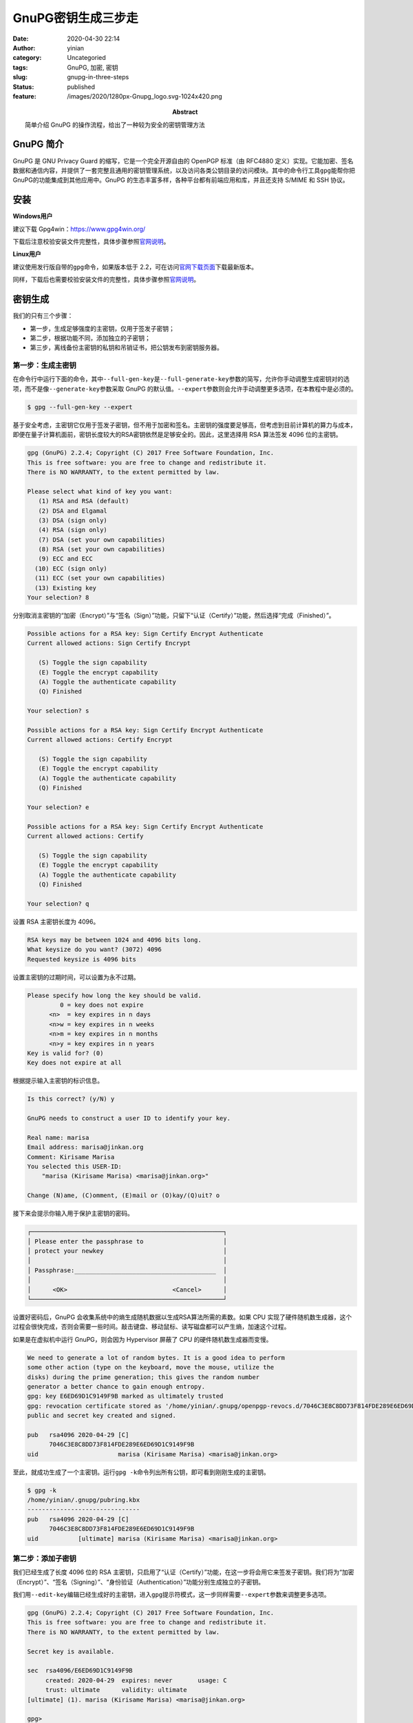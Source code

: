 GnuPG密钥生成三步走
###################
:date: 2020-04-30 22:14
:author: yinian
:category: Uncategoried
:tags: GnuPG, 加密, 密钥
:slug: gnupg-in-three-steps
:status: published
:feature: /images/2020/1280px-Gnupg_logo.svg-1024x420.png
:abstract: 简单介绍 GnuPG 的操作流程，给出了一种较为安全的密钥管理方法

GnuPG 简介
===========

GnuPG 是 GNU Privacy Guard 的缩写，它是一个完全开源自由的 OpenPGP 标准（由 RFC4880 定义）实现。它能加密、签名数据和通信内容，并提供了一套完整且通用的密钥管理系统，以及访问各类公钥目录的访问模块。其中的命令行工具\ ``gpg``\ 能帮你把GnuPG的功能集成到其他应用中。GnuPG 的生态丰富多样，各种平台都有前端应用和库，并且还支持 S/MIME 和 SSH 协议。

安装
====

**Windows用户**

建议下载 Gpg4win：\ https://www.gpg4win.org/

下载后注意校验安装文件完整性，具体步骤参照\ `官网说明 <https://www.gpg4win.org/package-integrity.html>`__\ 。

**Linux用户**

建议使用发行版自带的\ ``gpg``\ 命令，如果版本低于 2.2，可在访问\ `官网下载页面 <https://gnupg.org/download/index.html>`__\ 下载最新版本。

同样，下载后也需要校验安装文件的完整性，具体步骤参照\ `官网说明 <https://gnupg.org/download/integrity_check.html>`__\ 。

密钥生成
========

我们的只有三个步骤：

-  第一步，生成足够强度的主密钥，仅用于签发子密钥；
-  第二步，根据功能不同，添加独立的子密钥；
-  第三步，离线备份主密钥的私钥和吊销证书，把公钥发布到密钥服务器。

第一步：生成主密钥
------------------

在命令行中运行下面的命令，其中\ ``--full-gen-key``\ 是\ ``--full-generate-key``\ 参数的简写，允许你手动调整生成密钥对的选项，而不是像\ ``--generate-key``\ 参数采取 GnuPG 的默认值。\ ``--expert``\ 参数则会允许手动调整更多选项，在本教程中是必须的。

.. code-block:: bash

   $ gpg --full-gen-key --expert

基于安全考虑，主密钥它仅用于签发子密钥，但不用于加密和签名。主密钥的强度要足够高，但考虑到目前计算机的算力与成本，即便在量子计算机面前，密钥长度较大的RSA密钥依然是足够安全的。因此，这里选择用 RSA 算法签发 4096 位的主密钥。

.. code-block:: bash

   gpg (GnuPG) 2.2.4; Copyright (C) 2017 Free Software Foundation, Inc.
   This is free software: you are free to change and redistribute it.
   There is NO WARRANTY, to the extent permitted by law.

   Please select what kind of key you want:
      (1) RSA and RSA (default)
      (2) DSA and Elgamal
      (3) DSA (sign only)
      (4) RSA (sign only)
      (7) DSA (set your own capabilities)
      (8) RSA (set your own capabilities)
      (9) ECC and ECC
     (10) ECC (sign only)
     (11) ECC (set your own capabilities)
     (13) Existing key
   Your selection? 8

分别取消主密钥的“加密（Encrypt）”与“签名（Sign）”功能，只留下“认证（Certify）”功能，然后选择“完成（Finished）”。

.. code-block:: bash

   Possible actions for a RSA key: Sign Certify Encrypt Authenticate
   Current allowed actions: Sign Certify Encrypt

      (S) Toggle the sign capability
      (E) Toggle the encrypt capability
      (A) Toggle the authenticate capability
      (Q) Finished

   Your selection? s

   Possible actions for a RSA key: Sign Certify Encrypt Authenticate
   Current allowed actions: Certify Encrypt

      (S) Toggle the sign capability
      (E) Toggle the encrypt capability
      (A) Toggle the authenticate capability
      (Q) Finished

   Your selection? e

   Possible actions for a RSA key: Sign Certify Encrypt Authenticate
   Current allowed actions: Certify

      (S) Toggle the sign capability
      (E) Toggle the encrypt capability
      (A) Toggle the authenticate capability
      (Q) Finished

   Your selection? q

设置 RSA 主密钥长度为 4096。

.. code-block:: bash

   RSA keys may be between 1024 and 4096 bits long.
   What keysize do you want? (3072) 4096
   Requested keysize is 4096 bits

设置主密钥的过期时间，可以设置为永不过期。

.. code-block:: bash

   Please specify how long the key should be valid.
            0 = key does not expire
         <n>  = key expires in n days
         <n>w = key expires in n weeks
         <n>m = key expires in n months
         <n>y = key expires in n years
   Key is valid for? (0)
   Key does not expire at all

根据提示输入主密钥的标识信息。

.. code-block:: bash

   Is this correct? (y/N) y

   GnuPG needs to construct a user ID to identify your key.

   Real name: marisa
   Email address: marisa@jinkan.org
   Comment: Kirisame Marisa
   You selected this USER-ID:
       "marisa (Kirisame Marisa) <marisa@jinkan.org>"

   Change (N)ame, (C)omment, (E)mail or (O)kay/(Q)uit? o

接下来会提示你输入用于保护主密钥的密码。

.. code-block:: bash

   ┌─────────────────────────────────────────────────────┐
   │ Please enter the passphrase to                      │
   │ protect your newkey                                 │
   │                                                     │
   │ Passphrase:_______________________________________  │
   │                                                     │
   │      <OK>                             <Cancel>      │
   └─────────────────────────────────────────────────────┘

设置好密码后，GnuPG 会收集系统中的熵生成随机数据以生成RSA算法所需的素数。如果 CPU 实现了硬件随机数生成器，这个过程会很快完成，否则会需要一些时间。敲击键盘、移动鼠标、读写磁盘都可以产生熵，加速这个过程。

如果是在虚拟机中运行 GnuPG，则会因为 Hypervisor 屏蔽了 CPU 的硬件随机数生成器而变慢。

.. code-block:: bash

   We need to generate a lot of random bytes. It is a good idea to perform
   some other action (type on the keyboard, move the mouse, utilize the
   disks) during the prime generation; this gives the random number
   generator a better chance to gain enough entropy.
   gpg: key E6ED69D1C9149F9B marked as ultimately trusted
   gpg: revocation certificate stored as '/home/yinian/.gnupg/openpgp-revocs.d/7046C3E8C8DD73F814FDE289E6ED69D1C9149F9B.rev'
   public and secret key created and signed.

   pub   rsa4096 2020-04-29 [C]
         7046C3E8C8DD73F814FDE289E6ED69D1C9149F9B
   uid                      marisa (Kirisame Marisa) <marisa@jinkan.org>

至此，就成功生成了一个主密钥。运行\ ``gpg -k``\ 命令列出所有公钥，即可看到刚刚生成的主密钥。

.. code-block:: bash

   $ gpg -k
   /home/yinian/.gnupg/pubring.kbx
   -------------------------------
   pub   rsa4096 2020-04-29 [C]
         7046C3E8C8DD73F814FDE289E6ED69D1C9149F9B
   uid           [ultimate] marisa (Kirisame Marisa) <marisa@jinkan.org>

第二步：添加子密钥
------------------

我们已经生成了长度 4096 位的 RSA 主密钥，只启用了“认证（Certify）”功能，在这一步将会用它来签发子密钥。我们将为“加密（Encrypt）”、“签名（Signing）”、“身份验证（Authentication）”功能分别生成独立的子密钥。

我们用\ ``--edit-key``\ 编辑已经生成好的主密钥，进入\ ``gpg``\ 提示符模式，这一步同样需要\ ``--expert``\ 参数来调整更多选项。

.. code-block:: bash

   gpg (GnuPG) 2.2.4; Copyright (C) 2017 Free Software Foundation, Inc.
   This is free software: you are free to change and redistribute it.
   There is NO WARRANTY, to the extent permitted by law.

   Secret key is available.

   sec  rsa4096/E6ED69D1C9149F9B
        created: 2020-04-29  expires: never       usage: C
        trust: ultimate      validity: ultimate
   [ultimate] (1). marisa (Kirisame Marisa) <marisa@jinkan.org>

   gpg>

下面开始添加第一个子密钥，键入\ ``addkey``\ 命令后会提示选择密钥算法。因为子密钥将用于文件、邮件的加密解密以及 SSH 身份验证等操作，为了兼顾运算速度与安全性，为子密钥选择椭圆曲线算法。第一个子密钥用于签名。

.. code-block:: bash

   Please select what kind of key you want:
      (3) DSA (sign only)
      (4) RSA (sign only)
      (5) Elgamal (encrypt only)
      (6) RSA (encrypt only)
      (7) DSA (set your own capabilities)
      (8) RSA (set your own capabilities)
     (10) ECC (sign only)
     (11) ECC (set your own capabilities)
     (12) ECC (encrypt only)
     (13) Existing key
   Your selection? 10

之后会提示选择用于签发密钥的椭圆曲线。其中美国国家标准与技术研究院（NIST）系列椭圆曲线、Brainpool 系列椭圆曲线、secp256k1 都存在不同的安全风险，不予考虑。尤其是 NIST 与 NSA 说不清道不明的关系，可能是故意留下的弱化实现。

25519 椭圆曲线是最快的椭圆曲线之一，而且没有专利壁垒，是公有领域的产品，在 2013 年NSA的 Dual_EC_DRBG 后门爆出之后备受关注。目前，25519 曲线作为 P-256 的成功后继替代，在众多应用中广泛使用，支持良好。

本教程中的子密钥都选择了“Curve 25519”。

.. code-block:: bash

   Please select which elliptic curve you want:
      (1) Curve 25519
      (3) NIST P-256
      (4) NIST P-384
      (5) NIST P-521
      (6) Brainpool P-256
      (7) Brainpool P-384
      (8) Brainpool P-512
      (9) secp256k1
   Your selection? 1

同样也要为子密钥设置过期时间，这里设置为 3 年。

.. code-block:: bash

   Please specify how long the key should be valid.
            0 = key does not expire
         <n>  = key expires in n days
         <n>w = key expires in n weeks
         <n>m = key expires in n months
         <n>y = key expires in n years
   Key is valid for? (0) 3y
   Key expires at Sat 29 Apr 2023 10:10:03 PM CST
   Is this correct? (y/N) y

在最终确认并输入主密钥密码后，又迎来了随机素数生成环节。随后，在结果中可以看到新生成的子密钥。

.. code-block:: bash

   Really create? (y/N) y
   We need to generate a lot of random bytes. It is a good idea to perform
   some other action (type on the keyboard, move the mouse, utilize the
   disks) during the prime generation; this gives the random number
   generator a better chance to gain enough entropy.

   sec  rsa4096/E6ED69D1C9149F9B
        created: 2020-04-29  expires: never       usage: C
        trust: ultimate      validity: ultimate
   ssb  ed25519/0603637C77817467
        created: 2020-04-29  expires: 2023-04-29  usage: S
   [ultimate] (1). marisa (Kirisame Marisa) <marisa@jinkan.org>

同理，继续生成“加密（Encrypt）”的独立子密钥。

.. code-block:: bash

   gpg> addkey
   Please select what kind of key you want:
      (3) DSA (sign only)
      (4) RSA (sign only)
      (5) Elgamal (encrypt only)
      (6) RSA (encrypt only)
      (7) DSA (set your own capabilities)
      (8) RSA (set your own capabilities)
     (10) ECC (sign only)
     (11) ECC (set your own capabilities)
     (12) ECC (encrypt only)
     (13) Existing key
   Your selection? 12
   （以下省略）

生成用于“身份验证（Authentication）”的独立子密钥。

.. code-block:: bash

   gpg> addkey
   Please select what kind of key you want:
      (3) DSA (sign only)
      (4) RSA (sign only)
      (5) Elgamal (encrypt only)
      (6) RSA (encrypt only)
      (7) DSA (set your own capabilities)
      (8) RSA (set your own capabilities)
     (10) ECC (sign only)
     (11) ECC (set your own capabilities)
     (12) ECC (encrypt only)
     (13) Existing key
   Your selection? 11

   Possible actions for a ECDSA/EdDSA key: Sign Authenticate
   Current allowed actions: Sign

      (S) Toggle the sign capability
      (A) Toggle the authenticate capability
      (Q) Finished

   Your selection? s

   Possible actions for a ECDSA/EdDSA key: Sign Authenticate
   Current allowed actions:

      (S) Toggle the sign capability
      (A) Toggle the authenticate capability
      (Q) Finished

   Your selection? a

   Possible actions for a ECDSA/EdDSA key: Sign Authenticate
   Current allowed actions: Authenticate

      (S) Toggle the sign capability
      (A) Toggle the authenticate capability
      (Q) Finished

   Your selection? q
   （以下省略）

最后一个子密钥生成结束后，就会得到如下结果。键入\ ``quit``\ 推出\ ``gpg``\ 提示符模式，并保存子密钥生成的结果。

.. code-block:: bash

   sec  rsa4096/E6ED69D1C9149F9B
        created: 2020-04-29  expires: never       usage: C
        trust: ultimate      validity: ultimate
   ssb  ed25519/0603637C77817467
        created: 2020-04-29  expires: 2023-04-29  usage: S
   ssb  cv25519/92DB4B74B547C0C4
        created: 2020-04-29  expires: 2023-04-29  usage: E
   ssb  ed25519/3D8F29BC6F58D6B8
        created: 2020-04-29  expires: 2023-04-29  usage: A
   [ultimate] (1). marisa (Kirisame Marisa) <marisa@jinkan.org>

   gpg> quit
   Save changes? (y/N) y

第三步：备份、发布与吊销
------------------------

主密钥可以签发具有实际功能的子密钥，如果主密钥失窃，攻击者则可以利用主密钥肆意签发子密钥，破译你的加密文件或通信内容，伪造你的身份信息，因此要妥善主密钥的私钥。

备份
~~~~

因为笔者家境贫寒，难以负担得起智能卡（比如 YubiKey）的费用，只能演示一种古老而朴素的备份方法：把主密钥私钥导出成文件，保存到单独的U盘中。

执行下面的命令，首先备份所有密钥的私钥，放置到一个妥善的地方。其中\ ``-a``\ 参数是\ ``--armor``\ 参数的简写形式，这个参数让\ ``gpg``\ 把输出内容编码成ASCII。

.. code-block:: bash

   $ gpg -a --export-secret-key marisa@jinkan.org > secret_key

再单独导出子密钥的私钥。

.. code-block:: bash

   $ gpg -a --export-secret-subkeys marisa@jinkan.org > secret_subkeys

考虑到在未来，因为私钥泄露或其他原因想要吊销主密钥，就需要用到吊销证书。我们先导出主密钥的吊销证书。

.. code-block:: bash

   $ gpg -a --gen-revoke marisa@jinkan.org > revocation_cert

   sec  rsa4096/E6ED69D1C9149F9B 2020-04-29 marisa (Kirisame Marisa) <marisa@jinkan.org>

   Create a revocation certificate for this key? (y/N) y
   Please select the reason for the revocation:
     0 = No reason specified
     1 = Key has been compromised
     2 = Key is superseded
     3 = Key is no longer used
     Q = Cancel
   (Probably you want to select 1 here)
   Your decision? 1
   Enter an optional description; end it with an empty line:
   >
   Reason for revocation: Key has been compromised
   (No description given)
   Is this okay? (y/N) y
   Revocation certificate created.

   Please move it to a medium which you can hide away; if Mallory gets
   access to this certificate he can use it to make your key unusable.
   It is smart to print this certificate and store it away, just in case
   your media become unreadable.  But have some caution:  The print system of
   your machine might store the data and make it available to others!

然后删除主密钥和所有子密钥的私钥。

.. code-block:: bash

   $ gpg --delete-secret-keys marisa@jinkan.org
   gpg (GnuPG) 2.2.4; Copyright (C) 2017 Free Software Foundation, Inc.
   This is free software: you are free to change and redistribute it.
   There is NO WARRANTY, to the extent permitted by law.

   sec  rsa4096/E6ED69D1C9149F9B 2020-04-29 marisa (Kirisame Marisa) <marisa@jinkan.org>

   Delete this key from the keyring? (y/N) y
   This is a secret key! - really delete? (y/N) y

用\ ``-K``\ 参数列出私钥，没有返回结果，则删除成功。

.. code-block:: bash

   $ gpg -K
   $

然后导入刚刚导出的所有子密钥的私钥。

.. code-block:: bash

   $ gpg --import secret_subkeys
   gpg: key E6ED69D1C9149F9B: "marisa (Kirisame Marisa) <marisa@jinkan.org>" not changed
   gpg: To migrate 'secring.gpg', with each smartcard, run: gpg --card-status
   gpg: key E6ED69D1C9149F9B: secret key imported
   gpg: Total number processed: 1
   gpg:              unchanged: 1
   gpg:       secret keys read: 1
   gpg:   secret keys imported: 1

再次用\ ``-K``\ 参数列出私钥，可以看到主密钥私钥一行\ ``sec``\ 后有了一个\ ``#``\ 字符，这说明缺失主密钥的私钥，也即成功离线备份了主密钥的私钥。

发布
----

我们需要导出公钥发送给他人或直接发布到公钥服务器上，才能让你的密钥有实际用途。若是发布后出现了安全问题，则需要使用吊销证书吊销密钥。

可以把公钥发布成文本。

.. code-block:: bash

   $ gpg -a --export marisa@jinkan.org > public.gpg

也可以发布到密钥服务器上。

.. code-block:: bash

   $ gpg --send-keys marisa@jinkan.org --keyserver hkps://hkps.pool.sks-keyservers.net

吊销
----

如果还能找到“妥善保管”的吊销证书，则可以吊销密钥。

.. code-block:: bash

   $ gpg --import revocation_cert
   gpg: key E6ED69D1C9149F9B: "marisa (Kirisame Marisa) <marisa@jinkan.org>" revocation certificate imported
   gpg: Total number processed: 1
   gpg:    new key revocations: 1
   gpg: marginals needed: 3  completes needed: 1  trust model: pgp
   gpg: depth: 0  valid:   1  signed:   0  trust: 0-, 0q, 0n, 0m, 0f, 1u

无论是用\ ``-k``\ 还是\ ``-K``\ 参数，都可以看到密钥已被吊销。

.. code-block:: bash

   $ gpg -K
   /home/yinian/.gnupg/pubring.kbx
   -------------------------------
   sec   rsa4096 2020-04-29 [C] [revoked: 2020-04-30]
         7046C3E8C8DD73F814FDE289E6ED69D1C9149F9B
   uid           [ revoked] marisa (Kirisame Marisa) <marisa@jinkan.org>

如果之前已经发布到密钥服务器上，还需要用\ ``--send-keys``\ 参数重新发布吊销信息。

.. code-block:: bash

   $ gpg --send-keys marisa@jinkan.org --keyserver hkps://hkps.pool.sks-keyservers.net

在等待一段时间后，整个密钥服务器网络将都会显示正确的吊销状态。

结语
====

本文只是简单的 GnuPG 操作流程介绍，给出了一种较为安全的密钥管理方法，关于 GnuPG 的详细介绍敬请期待 NT 老师的系列讲解。

另外，运行如下命令即可获取我的 GnuPG 公钥。

.. code-block:: bash

   gpg --recv-keys 2FD95EA61B41F507
